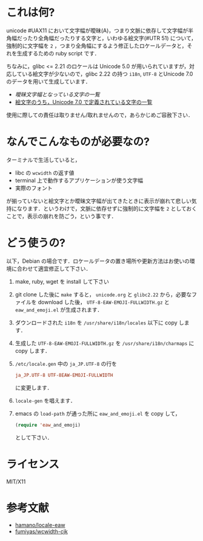* これは何?

unicode #UAX11 において文字幅が曖昧(A)，つまり文脈に依存して文字幅が半角幅だったり全角幅だったりする文字と，いわゆる絵文字(#UTR 51) について，強制的に文字幅を =2= ，つまり全角幅にするよう修正したロケールデータと，それを生成するための ruby script です．

ちなみに，glibc <= 2.21 のロケールは Unicode 5.0 が用いられていますが，対応している絵文字が少ないので，glibc 2.22 の持つ =i18n=, =UTF-8= とUnicode 7.0のデータを用いて生成しています．

- [[EastAsianAmbiguous.txt][曖昧文字幅となっている文字の一覧]]
- [[file:EmojiData.txt][絵文字のうち，Unicode 7.0 で定義されている文字の一覧]]

使用に際しての責任は取りません/取れませんので，あらかじめご容赦下さい．

* なんでこんなものが必要なの?

ターミナルで生活していると，
- libc の =wcwidth= の返す値
- terminal 上で動作するアプリケーションが使う文字幅
- 実際のフォント
が揃っていないと絵文字とか曖昧文字幅が出てきたときに表示が崩れて悲しい気持になります．というわけで，文脈に依存せずに強制的に文字幅を =2= としておくことで，表示の崩れを防ごう，という事です．

* どう使うの?

以下，Debian の場合です．ロケールデータの置き場所や更新方法はお使いの環境に合わせて適宜修正して下さい．

1. make, ruby, wget を install して下さい
2. git clone した後に =make= すると， =unicode.org= と =glibc2.22= から，必要なファイルを download した後， =UTF-8-EAW-EMOJI-FULLWIDTH.gz= と =eaw_and_emoji.el= が生成されます．
3. ダウンロードされた =i18n= を =/usr/share/i18n/locales= 以下に copy します．
4. 生成した =UTF-8-EAW-EMOJI-FULLWIDTH.gz= を =/usr/share/i18n/charmaps= に copy します．
5. =/etc/locale.gen= 中の =ja_JP.UTF-8= の行を
   #+BEGIN_SRC conf
   ja_JP.UTF-8 UTF-8EAW-EMOJI-FULLWIDTH
   #+END_SRC
   に変更します．
6. =locale-gen= を唱えます．
7. emacs の =load-path= が通った所に =eaw_and_emoji.el= を copy して，
   #+BEGIN_SRC emacs-lisp
   (require 'eaw_and_emoji)
   #+END_SRC
   として下さい．

* ライセンス

MIT/X11

* 参考文献

- [[https://github.com/hamano/locale-eaw][hamano/locale-eaw]]
- [[https://github.com/fumiyas/wcwidth-cjk][fumiyas/wcwidth-cjk]]

